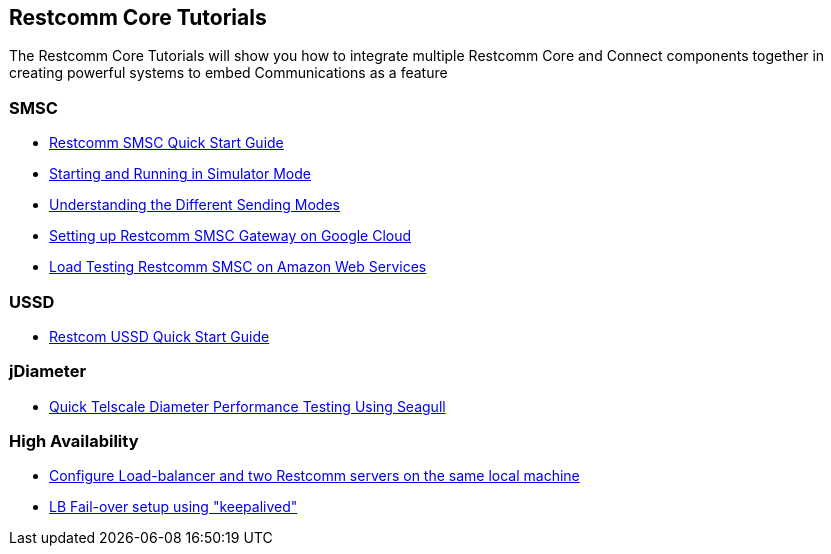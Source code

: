 [[Tutorials]]
== Restcomm Core Tutorials

The Restcomm Core Tutorials will show you how to integrate multiple Restcomm Core and Connect components together in creating powerful systems to embed Communications as a feature

=== SMSC

* <<smsc-quick-start-user-guide.adoc#smsc,Restcomm SMSC Quick Start Guide>>

* <<smsc-starting-and-running-in-simulator-mode.adoc#smsc,Starting and Running in Simulator Mode>>

* <<smsc-understanding-the-different-sending-modes.adoc#smsc,Understanding the Different Sending Modes>>

* <<smsc-setting-up-telscale-smsc-gateway-on-google-cloud.adoc#smsc,Setting up Restcomm SMSC Gateway on Google Cloud>>

* <<smsc-how-to-run-load-test.adoc#smsc,Load Testing Restcomm SMSC on Amazon Web Services>>

=== USSD

* <<ussd-quick-start-user-guide.adoc#smsc,Restcom USSD Quick Start Guide>>

=== jDiameter

* <<jdiameter-quick-telscale-diameter-performance-testing-using-seagull.adoc#perf,Quick Telscale Diameter Performance Testing Using Seagull>>

=== High Availability

* <<high-availability/Load-balancer_two_Restcomm_servers.adoc#Configure_LB_2_Restcomm_Same_Local_Machine,Configure Load-balancer and two Restcomm servers on the same local machine>>

* <<high-availability/Load-Balancer_failover-keepalived.adoc#Configure_LB_fail-over_using_keepalived,LB Fail-over setup using "keepalived">>
